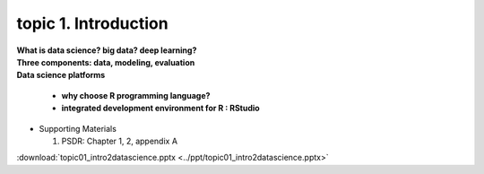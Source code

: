 topic 1. Introduction
==========================================

| **What is data science? big data? deep learning?**
| **Three components: data, modeling, evaluation​​**
| **Data science platforms** 

  * **why choose R programming language?**
  * **integrated development environment for R : RStudio**


* ​Supporting Materials
  
  1. PSDR: Chapter 1, 2, appendix A​

:download:`topic01_intro2datascience.pptx <../ppt/topic01_intro2datascience.pptx>`